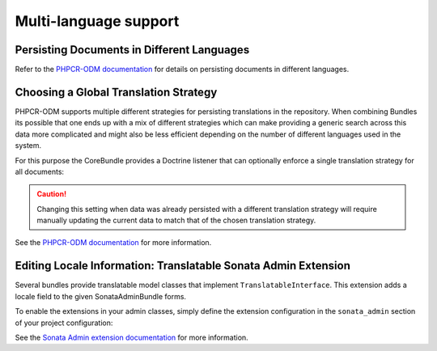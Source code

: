 .. index::
    single: Multi-Language; CoreBundle

Multi-language support
----------------------

.. _bundles-core-multilang-persisting_multilang_documents:

Persisting Documents in Different Languages
~~~~~~~~~~~~~~~~~~~~~~~~~~~~~~~~~~~~~~~~~~~

Refer to the `PHPCR-ODM documentation`_ for details on persisting documents in different languages.

Choosing a Global Translation Strategy
~~~~~~~~~~~~~~~~~~~~~~~~~~~~~~~~~~~~~~

PHPCR-ODM supports multiple different strategies for persisting translations in the
repository. When combining Bundles its possible that one ends up with a mix of
different strategies which can make providing a generic search across this data
more complicated and might also be less efficient depending on the number of
different languages used in the system.

For this purpose the CoreBundle provides a Doctrine listener that can optionally
enforce a single translation strategy for all documents:

.. configuration-block::

    .. code-block:: yaml

        cmf_core:
            persistence:
                phpcr:
                    translation_strategy:  attribute

    .. code-block:: xml

        <?xml version="1.0" charset="UTF-8" ?>
        <container xmlns="http://symfony.com/schema/dic/services">

            <config xmlns="http://cmf.symfony.com/schema/dic/core">
                <persistence>
                    <phpcr
                        translation-strategy="attribute"
                    />
                </persistence>
            </config>

        </container>

    .. code-block:: php

        $container->loadFromExtension('cmf_core', array(
            'persistence' => array(
                'phpcr' => array(
                ),
            ),
        ));

.. caution::

    Changing this setting when data was already persisted with a different
    translation strategy will require manually updating the current data
    to match that of the chosen translation strategy.

See the `PHPCR-ODM documentation`_ for more information.

Editing Locale Information: Translatable Sonata Admin Extension
~~~~~~~~~~~~~~~~~~~~~~~~~~~~~~~~~~~~~~~~~~~~~~~~~~~~~~~~~~~~~~~

Several bundles provide translatable model classes that implement
``TranslatableInterface``. This extension adds a locale field
to the given SonataAdminBundle forms.

To enable the extensions in your admin classes, simply define the extension
configuration in the ``sonata_admin`` section of your project configuration:

.. configuration-block::

    .. code-block:: yaml

        # app/config/config.yml
        sonata_admin:
            # ...
            extensions:
                cmf_core.admin_extension.translatable:
                    implements:
                        - Symfony\Cmf\Bundle\CoreBundle\Translatable\TranslatableInterface

    .. code-block:: xml

        <!-- app/config/config.xml -->
        <?xml version="1.0" charset="UTF-8" ?>
        <container xmlns="http://symfony.com/schema/dic/services">

            <config xmlns="http://sonata-project.org/schema/dic/admin">
                <!-- ... -->
                <extension id="cmf_core.admin_extension.translatable">
                    <implement>
                        Symfony\Cmf\Bundle\CoreBundle\Translatable\TranslatableInterface
                    </implement>
                </extension>
            </config>

        </container>

    .. code-block:: php

        // app/config/config.php
        $container->loadFromExtension('sonata_admin', array(
            // ...
            'extensions' => array(
                'cmf_core.admin_extension.translatable' => array(
                    'implements' => array(
                        'Symfony\Cmf\Bundle\CoreBundle\Translatable\TranslatableInterface',
                    ),
                ),
            ),
        ));

See the `Sonata Admin extension documentation`_ for more information.

.. _`Sonata Admin extension documentation`: http://sonata-project.org/bundles/admin/master/doc/reference/extensions.html
.. _`PHPCR-ODM documentation`: http://docs.doctrine-project.org/projects/doctrine-phpcr-odm/en/latest/reference/multilang.html#full-example
